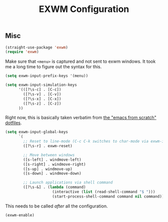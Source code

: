 #+title: EXWM Configuration
#+PROPERTY: header-args :mkdirp yes :tangle ~/.emacs.d/tangled/exwm.el
** Misc
#+begin_src emacs-lisp
  (straight-use-package 'exwm)
  (require 'exwm)
#+end_src

Make sure that =<menu>= is captured and not sent to exwm windows. It took me a long time to figure out the syntax for this.
#+begin_src emacs-lisp
  (setq exwm-input-prefix-keys '(menu))
#+end_src

#+begin_src emacs-lisp
  (setq exwm-input-simulation-keys
        '(([?\s-c] . [C-c])
          ([?\s-v] . [C-v])
          ([?\s-x] . [C-x])
          ([?\s-z] . [C-z])
        ))
#+end_src

Right now, this is basically taken verbatim from [[https://github.com/daviwil/emacs-from-scratch/blob/master/show-notes/Emacs-Desktop-01.org#setting-up-exwm][the "emacs from scratch" dotfiles]].
#+begin_src emacs-lisp
  (setq exwm-input-global-keys
        `(
          ;; Reset to line-mode (C-c C-k switches to char-mode via exwm-input-release-keyboard)
          ([?\s-r] . exwm-reset)

          ;; Move between windows
          ([s-left] . windmove-left)
          ([s-right] . windmove-right)
          ([s-up] . windmove-up)
          ([s-down] . windmove-down)

          ;; Launch applications via shell command
          ([?\s-&] . (lambda (command)
                       (interactive (list (read-shell-command "$ ")))
                       (start-process-shell-command command nil command)))))
#+end_src

This needs to be called /after/ all the configuration.
#+begin_src emacs-lisp
  (exwm-enable)
#+end_src
